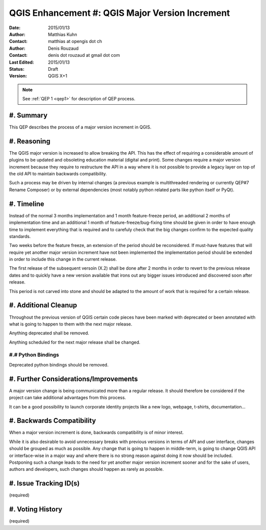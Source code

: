 .. _qep#[.#]:

========================================================================
QGIS Enhancement #: QGIS Major Version Increment
========================================================================

:Date: 2015/01/13
:Author: Matthias Kuhn
:Contact: matthias at opengis dot ch
:Author: Denis Rouzaud
:Contact: denis dot rouzaud at gmail dot com
:Last Edited: 2015/01/13
:Status:  Draft
:Version: QGIS X+1

.. note::

    See :ref:`QEP 1 <qep1>` for description of QEP process.

#. Summary
----------

This QEP describes the process of a major version increment in QGIS.

#. Reasoning
-------------

The QGIS major version is increased to allow breaking the API.
This has the effect of requiring a considerable amount of plugins to be
updated and obsoleting education material (digital and print).
Some changes require a major version increment because they require to
restructure the API in a way where it is not possible to provide a legacy layer
on top of the old API to maintain backwards compatibility.

Such a process may be driven by internal changes (a previous example is
multithreaded rendering or currently QEP#7 Rename Composer) or by external
dependencies (most notably python related parts like python itself or PyQt).

#. Timeline
-----------

Instead of the normal 3 months implementation and 1 month feature-freeze
period, an additional 2 months of implementation time and an additional 1 month
of feature-freeze/bug-fixing time should be given in order to have enough
time to implement everything that is required and to carefuly check that the
big changes confirm to the expected quality standards.

Two weeks before the feature freeze, an extension of the period should be
reconsidered. If must-have features that will require yet another major version
increment have not been implemented the implementation period should be
extended in order to include this change in the current release.

The first release of the subsequent versoin (X.2) shall be done after 2 months
in order to revert to the previous release dates and to quickly have a new
version available that irons out any bigger issues introduced and discovered
soon after release.

This period is not carved into stone and should be adapted to the amount of
work that is required for a certain release.

#. Additional Cleanup
-------------------------

Throughout the previous version of QGIS certain code pieces have been marked
with deprecated or been annotated with what is going to happen to them with the
next major release.

Anything deprecated shall be removed.

Anything scheduled for the next major release shall be changed.

#.# Python Bindings
...................

Deprecated python bindings should be removed.

#. Further Considerations/Improvements
--------------------------------------

A major version change is being communicated more than a regular release. It
should therefore be considered if the project can take additional advantages
from this process.

It can be a good possibility to launch corporate identity projects like a new
logo, webpage, t-shirts, documentation...

#. Backwards Compatibility
--------------------------

When a major version increment is done, backwards compatibility is of minor
interest.

While it is also desirable to avoid unnecessary breaks with previous versions
in terms of API and user interface, changes should be grouped as much as
possible. Any change that is going to happen in middle-term, is going to change
QGIS API or interface-wise in a major way and where there is no strong reason
against doing it now should be included. Postponing such a change leads to the
need for yet another major version increment sooner and for the sake of users,
authors and developers, such changes should happen as rarely as possible.

#. Issue Tracking ID(s)
-----------------------

(required)

#. Voting History
-----------------

(required)
